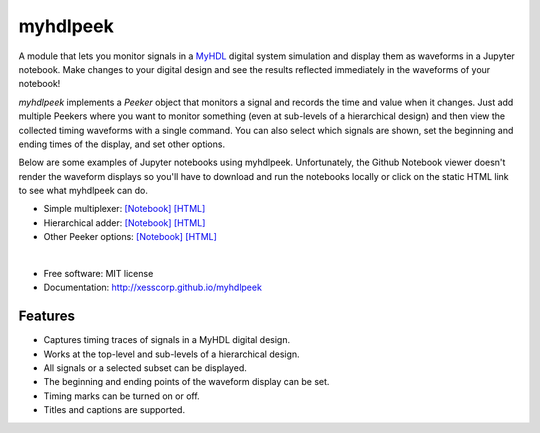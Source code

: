 ===============================
myhdlpeek
===============================

.. image:: https://img.shields.io/pypi/v/myhdlpeek.svg
        :target: https://pypi.python.org/pypi/myhdlpeek


A module that lets you monitor signals in a 
`MyHDL <http://myhdl.org>`_ digital system simulation
and display them as waveforms in a Jupyter notebook.
Make changes to your digital design and see the results reflected immediately in the
waveforms of your notebook!

`myhdlpeek` implements a `Peeker` object that monitors a signal and records
the time and value when it changes.
Just add multiple Peekers where you want to monitor something (even at sub-levels
of a hierarchical design) and then view the collected timing waveforms
with a single command.
You can also select which signals are shown, set the beginning and
ending times of the display, and set other options.

Below are some examples of Jupyter notebooks using myhdlpeek.
Unfortunately, the Github Notebook viewer doesn't render the waveform displays
so you'll have to download and run the notebooks locally or click on the static HTML
link to see what myhdlpeek can do.

* Simple multiplexer: `[Notebook] <https://github.com/xesscorp/myhdlpeek/blob/master/examples/peeker_simple_mux.ipynb>`_ `[HTML] <http://www.xess.com/static/media/pages/peeker_simple_mux.html>`_
* Hierarchical adder: `[Notebook] <https://github.com/xesscorp/myhdlpeek/blob/master/examples/peeker_hier_add.ipynb>`_ `[HTML] <http://www.xess.com/static/media/pages/peeker_hier_add.html>`_
* Other Peeker options: `[Notebook] <https://github.com/xesscorp/myhdlpeek/blob/master/examples/peeker_options.ipynb>`_ `[HTML] <http://www.xess.com/static/media/pages/peeker_options.html>`_

|

* Free software: MIT license
* Documentation: http://xesscorp.github.io/myhdlpeek

Features
--------

* Captures timing traces of signals in a MyHDL digital design.
* Works at the top-level and sub-levels of a hierarchical design.
* All signals or a selected subset can be displayed.
* The beginning and ending points of the waveform display can be set.
* Timing marks can be turned on or off.
* Titles and captions are supported.

